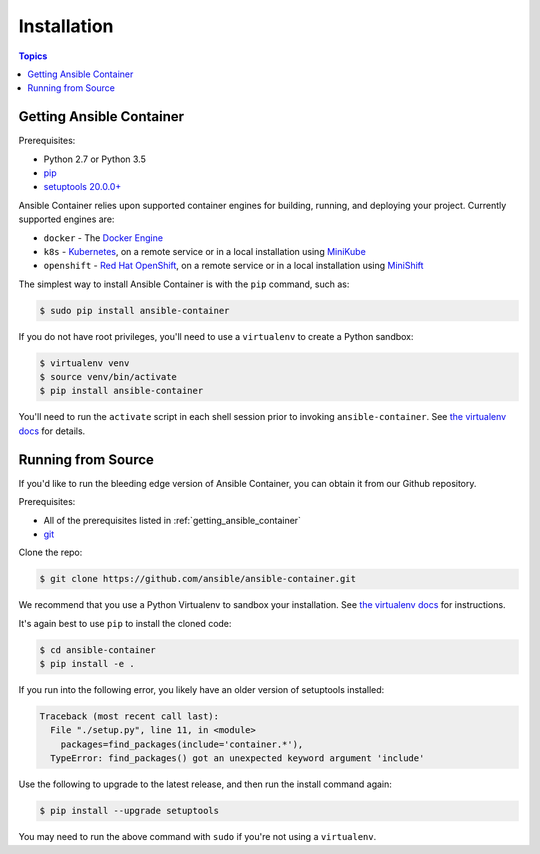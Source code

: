 Installation
============

.. contents:: Topics

.. _getting_ansible_container:

Getting Ansible Container
`````````````````````````

Prerequisites:

* Python 2.7 or Python 3.5
* `pip <https://pip.pypa.io/en/stable/installing/>`_
* `setuptools 20.0.0+ <https://pypi.python.org/pypi/setuptools>`_

Ansible Container relies upon supported container engines for building, running,
and deploying your project. Currently supported engines are:

* ``docker`` - The `Docker Engine <https://docs.docker.com/engine/installation/>`_
* ``k8s`` - `Kubernetes <https://kubernetes.io/docs/setup/pick-right-solution/>`_, on a
  remote service or in a local installation using
  `MiniKube <https://kubernetes.io/docs/getting-started-guides/minikube/>`_
* ``openshift`` - `Red Hat OpenShift <https://developers.openshift.com/getting-started/index.html>`_,
  on a remote service or in a local installation using
  `MiniShift <https://www.openshift.org/minishift/>`_

The simplest way to install Ansible Container is with the ``pip`` command, such as:

.. code-block:: console

    $ sudo pip install ansible-container

If you do not have root privileges, you'll need to use a ``virtualenv`` to create a Python sandbox:

.. code-block:: console

    $ virtualenv venv
    $ source venv/bin/activate
    $ pip install ansible-container

You'll need to run the ``activate`` script in each shell session prior to invoking ``ansible-container``.
See `the virtualenv docs <https://virtualenv.pypa.io/en/stable/>`_ for details.

.. _running_from_source:

Running from Source
```````````````````

If you'd like to run the bleeding edge version of Ansible Container, you can obtain it
from our Github repository.

Prerequisites:

* All of the prerequisites listed in :ref:`getting_ansible_container`
* `git <https://git-scm.com/book/en/v2/Getting-Started-Installing-Git>`_

Clone the repo:

.. code-block:: console

    $ git clone https://github.com/ansible/ansible-container.git

We recommend that you use a Python Virtualenv to sandbox your installation.
See `the virtualenv docs <https://virtualenv.pypa.io/en/stable/>`_ for instructions.

It's again best to use ``pip`` to install the cloned code:

.. code-block:: console

    $ cd ansible-container
    $ pip install -e .

If you run into the following error, you likely have an older version of setuptools installed:

.. code-block:: pytb

    Traceback (most recent call last):
      File "./setup.py", line 11, in <module>
        packages=find_packages(include='container.*'),
      TypeError: find_packages() got an unexpected keyword argument 'include'

Use the following to upgrade to the latest release, and then run the install command again:

.. code-block:: console

    $ pip install --upgrade setuptools

You may need to run the above command with ``sudo`` if you're not using a ``virtualenv``.












